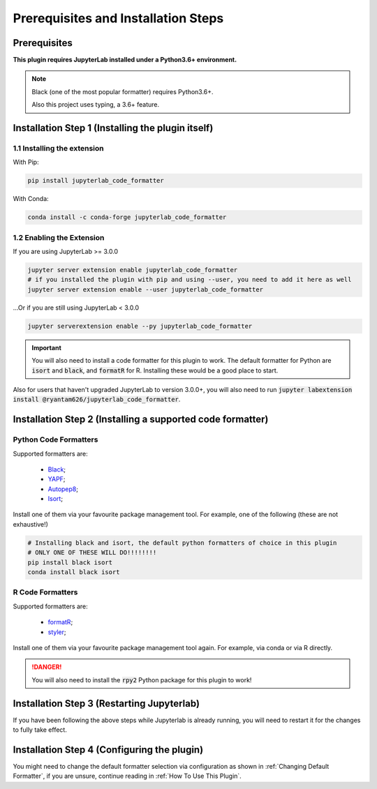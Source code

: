 Prerequisites and Installation Steps
====================================

Prerequisites
-------------

**This plugin requires JupyterLab installed under a Python3.6+ environment.**

.. note::
    Black (one of the most popular formatter) requires Python3.6+.

    Also this project uses typing, a 3.6+ feature.

Installation Step 1 (Installing the plugin itself)
--------------------------------------------------

1.1 Installing the extension
~~~~~~~~~~~~~~~~~~~~~~~~~~~~

With Pip:

.. code-block:: bash

    pip install jupyterlab_code_formatter

With Conda:

.. code-block:: bash

    conda install -c conda-forge jupyterlab_code_formatter
    
1.2 Enabling the Extension
~~~~~~~~~~~~~~~~~~~~~~~~~~

If you are using JupyterLab >= 3.0.0

.. code-block:: bash
    
    jupyter server extension enable jupyterlab_code_formatter
    # if you installed the plugin with pip and using --user, you need to add it here as well
    jupyter server extension enable --user jupyterlab_code_formatter
    
...Or if you are still using JupyterLab < 3.0.0

.. code-block:: bash
    
    jupyter serverextension enable --py jupyterlab_code_formatter


.. important::
    You will also need to install a code formatter for this plugin to work. The default formatter for Python are :code:`isort` and :code:`black`, and :code:`formatR` for R. Installing these would be a good place to start.

Also for users that haven't upgraded JupyterLab to version 3.0.0+, you will also need to run :code:`jupyter labextension install @ryantam626/jupyterlab_code_formatter`.

Installation Step 2 (Installing a supported code formatter)
-----------------------------------------------------------

Python Code Formatters
~~~~~~~~~~~~~~~~~~~~~~

Supported formatters are:

    - `Black`_;
    - `YAPF`_;
    - `Autopep8`_;
    - `Isort`_;

Install one of them via your favourite package management tool. For example, one of the following (these are not exhaustive!)

.. code-block:: bash

    # Installing black and isort, the default python formatters of choice in this plugin
    # ONLY ONE OF THESE WILL DO!!!!!!!!
    pip install black isort
    conda install black isort

R Code Formatters
~~~~~~~~~~~~~~~~~

Supported formatters are:

    - `formatR`_;
    - `styler`_;

Install one of them via your favourite package management tool again. For example, via conda or via R directly.

.. danger::
    You will also need to install the :code:`rpy2` Python package for this plugin to work!


Installation Step 3 (Restarting Jupyterlab)
-------------------------------------------

If you have been following the above steps while Jupyterlab is already running, you will need to restart it for the changes to fully take effect.


Installation Step 4 (Configuring the plugin)
--------------------------------------------

You might need to change the default formatter selection via configuration as shown in  :ref:`Changing Default Formatter`, if you are unsure, continue reading in :ref:`How To Use This Plugin`.


.. _Autopep8: https://github.com/hhatto/autopep8
.. _Black: https://github.com/psf/black
.. _Isort: https://github.com/timothycrosley/isort
.. _YAPF: https://github.com/google/yapf
.. _formatR: https://github.com/yihui/formatR/
.. _styler: https://github.com/r-lib/styler
.. _issue: https://github.com/ryantam626/jupyterlab_code_formatter/issues/182
